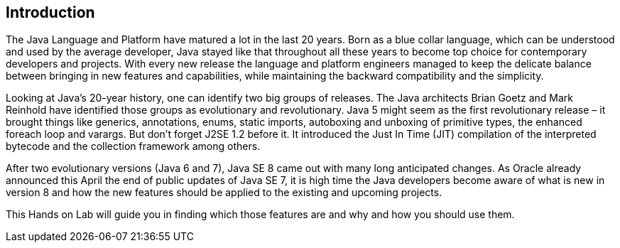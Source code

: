 == Introduction

The Java Language and Platform have matured a lot in the last 20 years.
Born as a blue collar language, which can be understood and used by the average developer, Java stayed like that throughout all these years to become top choice for contemporary developers and projects.
With every new release the language and platform engineers managed to keep the delicate balance between bringing in new features and capabilities, while maintaining the backward compatibility and the simplicity.

Looking at Java's 20-year history, one can identify two big groups of releases.
The Java architects Brian Goetz and Mark Reinhold have identified those groups as evolutionary and revolutionary.
Java 5 might seem as the first revolutionary release – it brought things like generics, annotations, enums, static imports, autoboxing and unboxing of primitive types, the enhanced foreach loop and varargs.
But don't forget J2SE 1.2 before it.
It introduced the Just In Time (JIT) compilation of the interpreted bytecode and the collection framework among others.

After two evolutionary versions (Java 6 and 7), Java SE 8 came out with many long anticipated changes.
As Oracle already announced this April the end of public updates of Java SE 7, it is high time the Java developers become aware of what is new in version 8 and how the new features should be applied to the existing and upcoming projects.

This Hands on Lab will guide you in finding which those features are and why and how you should use them.
